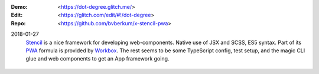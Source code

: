 :Demo: <https://dot-degree.glitch.me/>
:Edit: <https://glitch.com/edit/#!/dot-degree>
:Repo: <https://github.com/bvberkum/x-stencil-pwa>

2018-01-27
    `Stencil`_ is a nice framework for developing web-components. Native
    use of JSX and SCSS, ES5 syntax. Part of its `PWA`_ formula is
    provided by `Workbox`_. The rest seems to be some TypeScript config,
    test setup, and the magic CLI glue and web components to get an App
    framework going.

.. _Stencil: https://stenciljs.com/pwa
.. _PWA: https://developers.google.com/web/progressive-web-apps
..

  .. __: https://workboxjs.org/

.. _Workbox: https://developers.google.com/web/tools/workbox
